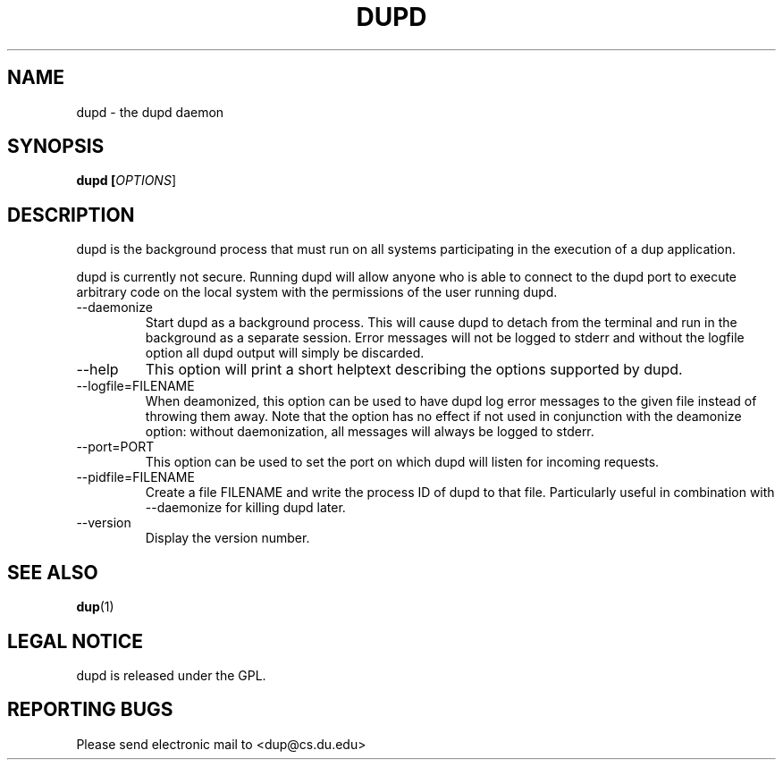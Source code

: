.TH DUPD "1" "Jan 22 2009" "dupd"

.SH "NAME"
dupd \- the dupd daemon

.SH "SYNOPSIS"
.B dupd [\fIOPTIONS\fR]

.SH "DESCRIPTION"
.PP
dupd is the background process that must run on all systems participating in the execution of a dup application.
.PP
dupd is currently not secure.  Running dupd will allow anyone who is able to connect to the dupd port to execute arbitrary code on the local system with the permissions of the user running dupd.  
.TP
\-\-daemonize
Start dupd as a background process.  This will cause dupd to detach from the terminal and run in the background as a separate session.  Error messages will not be logged to stderr and without the logfile option all dupd output will simply be discarded.
.TP
\-\-help
This option will print a short helptext describing the options supported by dupd.
.TP
\-\-logfile=FILENAME
When deamonized, this option can be used to have dupd log error messages to the given file instead of throwing them away.  Note that the option has no effect if not used in conjunction with the deamonize option: without daemonization, all messages will always be logged to stderr.
.TP
\-\-port=PORT
This option can be used to set the port on which dupd will listen for incoming requests.
.TP
\-\-pidfile=FILENAME
Create a file FILENAME and write the process ID of dupd to that file.  Particularly useful in combination with \-\-daemonize for killing dupd later.
.TP
\-\-version
Display the version number.

.SH "SEE ALSO"
\fBdup\fP(1)

.SH "LEGAL NOTICE"
dupd is released under the GPL.

.SH "REPORTING BUGS"
Please send electronic mail to <dup@cs.du.edu>
